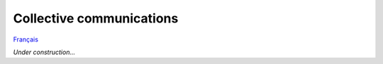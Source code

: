 Collective communications
=========================

`Français <../fr/collectives.html>`_

*Under construction...*
